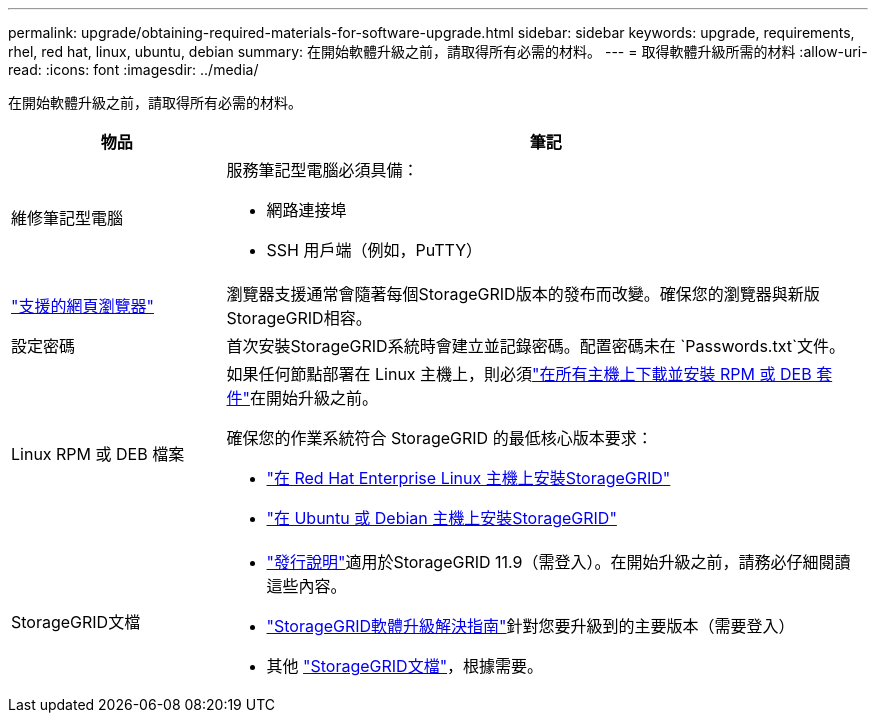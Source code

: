 ---
permalink: upgrade/obtaining-required-materials-for-software-upgrade.html 
sidebar: sidebar 
keywords: upgrade, requirements, rhel, red hat, linux, ubuntu, debian 
summary: 在開始軟體升級之前，請取得所有必需的材料。 
---
= 取得軟體升級所需的材料
:allow-uri-read: 
:icons: font
:imagesdir: ../media/


[role="lead"]
在開始軟體升級之前，請取得所有必需的材料。

[cols="1a,3a"]
|===
| 物品 | 筆記 


 a| 
維修筆記型電腦
 a| 
服務筆記型電腦必須具備：

* 網路連接埠
* SSH 用戶端（例如，PuTTY）




 a| 
link:../admin/web-browser-requirements.html["支援的網頁瀏覽器"]
 a| 
瀏覽器支援通常會隨著每個StorageGRID版本的發布而改變。確保您的瀏覽器與新版StorageGRID相容。



 a| 
設定密碼
 a| 
首次安裝StorageGRID系統時會建立並記錄密碼。配置密碼未在 `Passwords.txt`文件。



 a| 
Linux RPM 或 DEB 檔案
 a| 
如果任何節點部署在 Linux 主機上，則必須link:linux-installing-rpm-or-deb-package-on-all-hosts.html["在所有主機上下載並安裝 RPM 或 DEB 套件"]在開始升級之前。

確保您的作業系統符合 StorageGRID 的最低核心版本要求：

* link:../rhel/installing-linux.html["在 Red Hat Enterprise Linux 主機上安裝StorageGRID"]
* link:../ubuntu/installing-linux.html["在 Ubuntu 或 Debian 主機上安裝StorageGRID"]




 a| 
StorageGRID文檔
 a| 
* link:../release-notes/index.html["發行說明"]適用於StorageGRID 11.9（需登入）。在開始升級之前，請務必仔細閱讀這些內容。
* https://kb.netapp.com/hybrid/StorageGRID/Maintenance/StorageGRID_11.9_software_upgrade_resolution_guide["StorageGRID軟體升級解決指南"^]針對您要升級到的主要版本（需要登入）
* 其他 https://docs.netapp.com/us-en/storagegrid-family/index.html["StorageGRID文檔"^]，根據需要。


|===